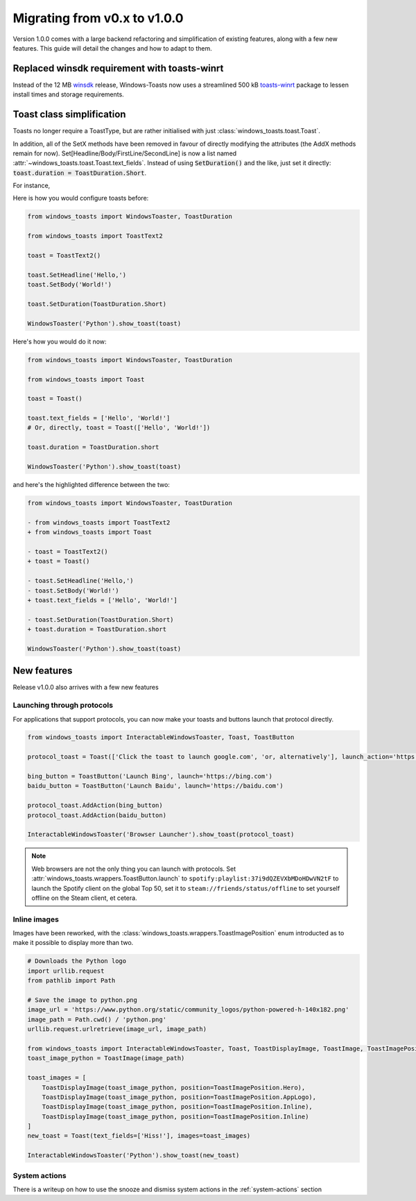 Migrating from v0.x to v1.0.0
=============================

Version 1.0.0 comes with a large backend refactoring and simplification of existing features, along with a few new features.
This guide will detail the changes and how to adapt to them.

Replaced winsdk requirement with toasts-winrt
---------------------------------------------
Instead of the 12 MB `winsdk <https://pypi.org/project/winsdk/>`_ release, Windows-Toasts now uses a streamlined 500 kB `toasts-winrt <https://pypi.org/project/toasts-winrt/>`_ package to lessen install times and storage requirements.

Toast class simplification
--------------------------
Toasts no longer require a ToastType, but are rather initialised with just :class:`windows_toasts.toast.Toast`.

In addition, all of the SetX methods have been removed in favour of directly modifying the attributes (the AddX methods remain for now).
Set[Headline/Body/FirstLine/SecondLine] is now a list named :attr:`~windows_toasts.toast.Toast.text_fields`. Instead of using :code:`SetDuration()` and the like, just set it directly: :code:`toast.duration = ToastDuration.Short`.

For instance,

Here is how you would configure toasts before:

.. code-block:: python

    from windows_toasts import WindowsToaster, ToastDuration

    from windows_toasts import ToastText2

    toast = ToastText2()

    toast.SetHeadline('Hello,')
    toast.SetBody('World!')

    toast.SetDuration(ToastDuration.Short)

    WindowsToaster('Python').show_toast(toast)

Here's how you would do it now:

.. code-block:: python

    from windows_toasts import WindowsToaster, ToastDuration

    from windows_toasts import Toast

    toast = Toast()

    toast.text_fields = ['Hello', 'World!']
    # Or, directly, toast = Toast(['Hello', 'World!'])

    toast.duration = ToastDuration.short

    WindowsToaster('Python').show_toast(toast)

and here's the highlighted difference between the two:

.. code-block:: diff

    from windows_toasts import WindowsToaster, ToastDuration

    - from windows_toasts import ToastText2
    + from windows_toasts import Toast

    - toast = ToastText2()
    + toast = Toast()

    - toast.SetHeadline('Hello,')
    - toast.SetBody('World!')
    + toast.text_fields = ['Hello', 'World!']

    - toast.SetDuration(ToastDuration.Short)
    + toast.duration = ToastDuration.short

    WindowsToaster('Python').show_toast(toast)


New features
------------

Release v1.0.0 also arrives with a few new features

Launching through protocols
^^^^^^^^^^^^^^^^^^^^^^^^^^^

For applications that support protocols, you can now make your toasts and buttons launch that protocol directly.

.. code-block:: python

    from windows_toasts import InteractableWindowsToaster, Toast, ToastButton

    protocol_toast = Toast(['Click the toast to launch google.com', 'or, alternatively'], launch_action='https://google.com')

    bing_button = ToastButton('Launch Bing', launch='https://bing.com')
    baidu_button = ToastButton('Launch Baidu', launch='https://baidu.com')

    protocol_toast.AddAction(bing_button)
    protocol_toast.AddAction(baidu_button)

    InteractableWindowsToaster('Browser Launcher').show_toast(protocol_toast)

.. note::
    Web browsers are not the only thing you can launch with protocols.
    Set :attr:`windows_toasts.wrappers.ToastButton.launch` to ``spotify:playlist:37i9dQZEVXbMDoHDwVN2tF`` to launch the Spotify client on the global Top 50, set it to ``steam://friends/status/offline`` to set yourself offline on the Steam client, et cetera.

Inline images
^^^^^^^^^^^^^

Images have been reworked, with the :class:`windows_toasts.wrappers.ToastImagePosition` enum introducted as to make it possible to display more than two.

.. code-block:: python

    # Downloads the Python logo
    import urllib.request
    from pathlib import Path

    # Save the image to python.png
    image_url = 'https://www.python.org/static/community_logos/python-powered-h-140x182.png'
    image_path = Path.cwd() / 'python.png'
    urllib.request.urlretrieve(image_url, image_path)

    from windows_toasts import InteractableWindowsToaster, Toast, ToastDisplayImage, ToastImage, ToastImagePosition
    toast_image_python = ToastImage(image_path)

    toast_images = [
        ToastDisplayImage(toast_image_python, position=ToastImagePosition.Hero),
        ToastDisplayImage(toast_image_python, position=ToastImagePosition.AppLogo),
        ToastDisplayImage(toast_image_python, position=ToastImagePosition.Inline),
        ToastDisplayImage(toast_image_python, position=ToastImagePosition.Inline)
    ]
    new_toast = Toast(text_fields=['Hiss!'], images=toast_images)

    InteractableWindowsToaster('Python').show_toast(new_toast)

System actions
^^^^^^^^^^^^^^

There is a writeup on how to use the snooze and dismiss system actions in the :ref:`system-actions` section